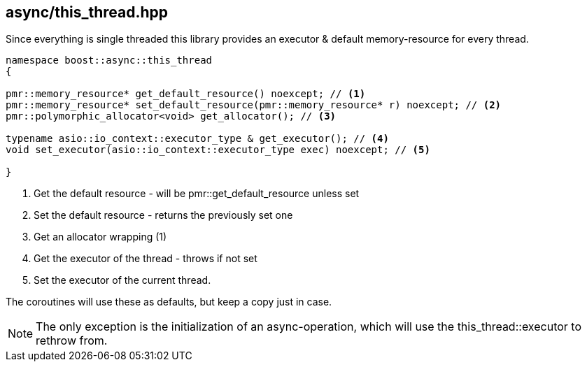 [#this_thread]
== async/this_thread.hpp

Since everything is single threaded this library provides an executor
& default memory-resource for every thread.

[source,cpp]
----
namespace boost::async::this_thread
{

pmr::memory_resource* get_default_resource() noexcept; // <1>
pmr::memory_resource* set_default_resource(pmr::memory_resource* r) noexcept; // <2>
pmr::polymorphic_allocator<void> get_allocator(); // <3>

typename asio::io_context::executor_type & get_executor(); // <4>
void set_executor(asio::io_context::executor_type exec) noexcept; // <5>

}
----
<1> Get the default resource - will be pmr::get_default_resource unless set
<2> Set the default resource - returns the previously set one
<3> Get an allocator wrapping (1)
<4> Get the executor of the thread - throws if not set
<5> Set the executor of the current thread.

The coroutines will use these as defaults, but keep a copy just in case.

NOTE: The only exception is the initialization of an async-operation,
which will use the this_thread::executor to rethrow from.